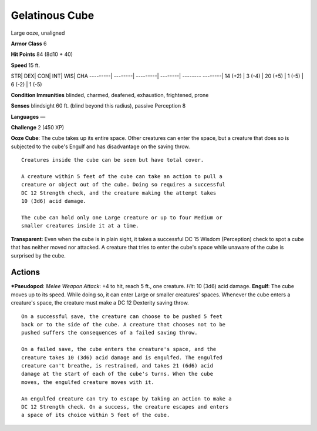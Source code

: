 Gelatinous Cube  
-------------------------------------------------------------


Large ooze, unaligned

**Armor Class** 6

**Hit Points** 84 (8d10 + 40)

**Speed** 15 ft.

STR\| DEX\| CON\| INT\| WIS\| CHA ---------\| --------\| ---------\|
--------\| -------- --------\| 14 (+2) \| 3 (-4) \| 20 (+5) \| 1 (-5) \|
6 (-2) \| 1 (-5)

**Condition Immunities** blinded, charmed, deafened, exhaustion,
frightened, prone

**Senses** blindsight 60 ft. (blind beyond this radius), passive
Perception 8

**Languages** —

**Challenge** 2 (450 XP)

**Ooze Cube**: The cube takes up its entire space. Other creatures can
enter the space, but a creature that does so is subjected to the cube's
Engulf and has disadvantage on the saving throw.

::

    Creatures inside the cube can be seen but have total cover.

    A creature within 5 feet of the cube can take an action to pull a
    creature or object out of the cube. Doing so requires a successful
    DC 12 Strength check, and the creature making the attempt takes
    10 (3d6) acid damage.

    The cube can hold only one Large creature or up to four Medium or
    smaller creatures inside it at a time.

**Transparent**: Even when the cube is in plain sight, it takes a
successful DC 15 Wisdom (Perception) check to spot a cube that has
neither moved nor attacked. A creature that tries to enter the cube's
space while unaware of the cube is surprised by the cube.

Actions
~~~~~~~~~~~~~~~~~~~~~~~~~~~~~~

***Pseudopod**: *Melee Weapon Attack*: +4 to hit, reach 5 ft., one
creature. *Hit*: 10 (3d6) acid damage. **Engulf**: The cube moves up to
its speed. While doing so, it can enter Large or smaller creatures'
spaces. Whenever the cube enters a creature's space, the creature must
make a DC 12 Dexterity saving throw.

::

    On a successful save, the creature can choose to be pushed 5 feet
    back or to the side of the cube. A creature that chooses not to be
    pushed suffers the consequences of a failed saving throw.

    On a failed save, the cube enters the creature's space, and the
    creature takes 10 (3d6) acid damage and is engulfed. The engulfed
    creature can't breathe, is restrained, and takes 21 (6d6) acid
    damage at the start of each of the cube's turns. When the cube
    moves, the engulfed creature moves with it.

    An engulfed creature can try to escape by taking an action to make a
    DC 12 Strength check. On a success, the creature escapes and enters
    a space of its choice within 5 feet of the cube.
